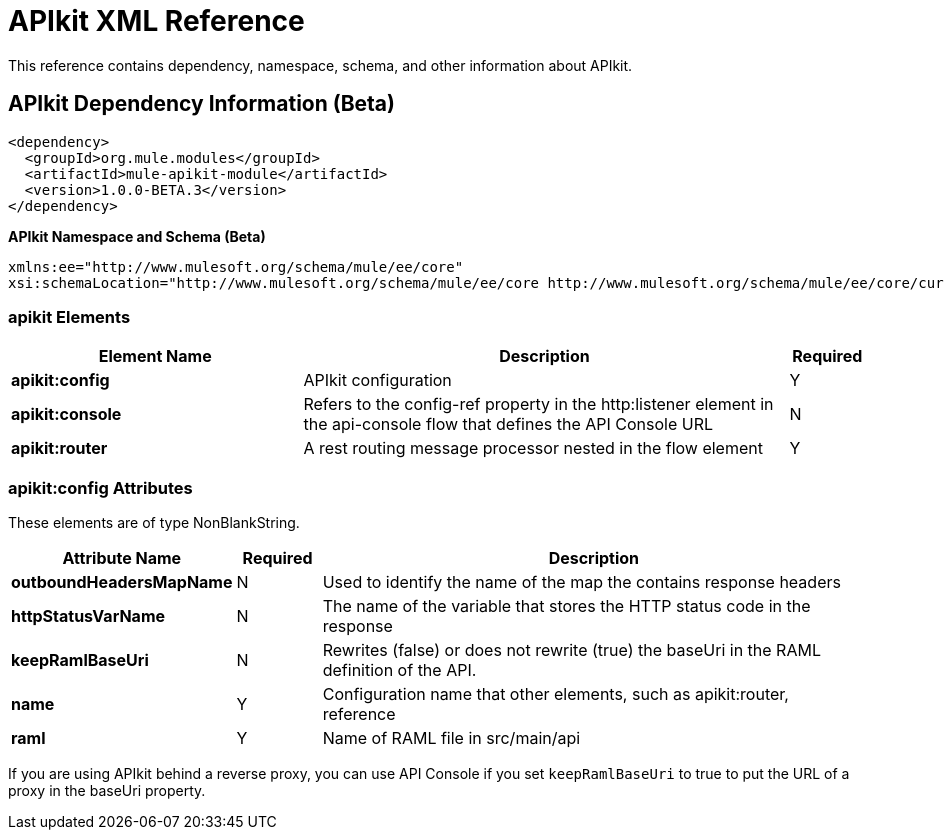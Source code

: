 = APIkit XML Reference
:keywords: apikit, maven

This reference contains dependency, namespace, schema, and other information about APIkit.

== APIkit Dependency Information (Beta)

----
<dependency>
  <groupId>org.mule.modules</groupId>
  <artifactId>mule-apikit-module</artifactId>
  <version>1.0.0-BETA.3</version>
</dependency>
----

*APIkit Namespace and Schema (Beta)*

----
xmlns:ee="http://www.mulesoft.org/schema/mule/ee/core" 
xsi:schemaLocation="http://www.mulesoft.org/schema/mule/ee/core http://www.mulesoft.org/schema/mule/ee/core/current/mule-ee.xsd"
----

=== apikit Elements

[%header,cols="30a,50a,8a"]
|===
|Element Name |Description |Required 
|*apikit:config* |APIkit configuration |Y 
|*apikit:console* |Refers to the config-ref property in the http:listener element in the api-console flow that defines the API Console URL |N 
|*apikit:router* |A rest routing message processor nested in the flow element |Y 
|===

=== apikit:config Attributes

These elements are of type NonBlankString.

[%header,cols="22a,10a,68a"]
|===
|Attribute Name|Required |Description
|*outboundHeadersMapName* |N |Used to identify the name of the map the contains response headers
|*httpStatusVarName* |N |The name of the variable that stores the HTTP status code in the response
|*keepRamlBaseUri* |N |Rewrites (false) or does not rewrite (true) the baseUri in the RAML definition of the API.
|*name* |Y |Configuration name that other elements, such as apikit:router, reference
|*raml* |Y |Name of RAML file in src/main/api
|===

If you are using APIkit behind a reverse proxy, you can use API Console if you set `keepRamlBaseUri` to true to put the URL of a proxy in the baseUri property.

